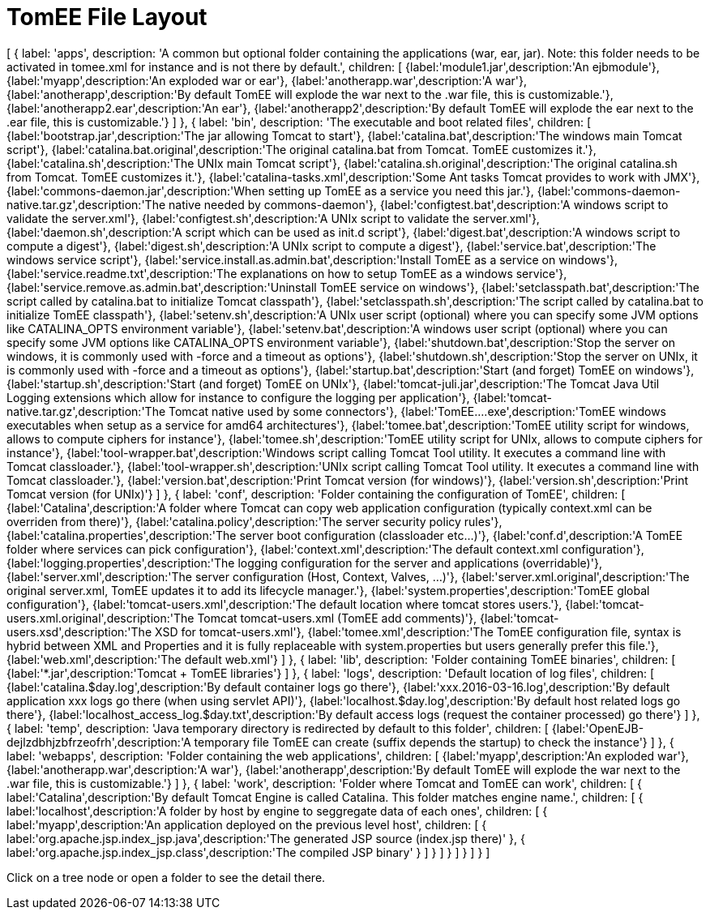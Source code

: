 = TomEE File Layout
:jbake-date: 2016-03-16
:jbake-type: page
:jbake-status: published
:jbake-tomeepdf:

ifndef::backend-pdf[]

[#filetree.col-md-4]
[
    {
        label: 'apps',
        description: 'A common but optional folder containing the applications (war, ear, jar). Note: this folder needs to be activated in tomee.xml for instance and is not there by default.',
        children: [
            {label:'module1.jar',description:'An ejbmodule'},
            {label:'myapp',description:'An exploded war or ear'},
            {label:'anotherapp.war',description:'A war'},
            {label:'anotherapp',description:'By default TomEE will explode the war next to the .war file, this is customizable.'},
            {label:'anotherapp2.ear',description:'An ear'},
            {label:'anotherapp2',description:'By default TomEE will explode the ear next to the .ear file, this is customizable.'}
        ]
    },
    {
        label: 'bin',
        description: 'The executable and boot related files',
        children: [
            {label:'bootstrap.jar',description:'The jar allowing Tomcat to start'},
            {label:'catalina.bat',description:'The windows main Tomcat script'},
            {label:'catalina.bat.original',description:'The original catalina.bat from Tomcat. TomEE customizes it.'},
            {label:'catalina.sh',description:'The UNIx main Tomcat script'},
            {label:'catalina.sh.original',description:'The original catalina.sh from Tomcat. TomEE customizes it.'},
            {label:'catalina-tasks.xml',description:'Some Ant tasks Tomcat provides to work with JMX'},
            {label:'commons-daemon.jar',description:'When setting up TomEE as a service you need this jar.'},
            {label:'commons-daemon-native.tar.gz',description:'The native needed by commons-daemon'},
            {label:'configtest.bat',description:'A windows script to validate the server.xml'},
            {label:'configtest.sh',description:'A UNIx script to validate the server.xml'},
            {label:'daemon.sh',description:'A script which can be used as init.d script'},
            {label:'digest.bat',description:'A windows script to compute a digest'},
            {label:'digest.sh',description:'A UNIx script to compute a digest'},
            {label:'service.bat',description:'The windows service script'},
            {label:'service.install.as.admin.bat',description:'Install TomEE as a service on windows'},
            {label:'service.readme.txt',description:'The explanations on how to setup TomEE as a windows service'},
            {label:'service.remove.as.admin.bat',description:'Uninstall TomEE service on windows'},
            {label:'setclasspath.bat',description:'The script called by catalina.bat to initialize Tomcat classpath'},
            {label:'setclasspath.sh',description:'The script called by catalina.bat to initialize TomEE classpath'},
            {label:'setenv.sh',description:'A UNIx user script (optional) where you can specify some JVM options like CATALINA_OPTS environment variable'},
            {label:'setenv.bat',description:'A windows user script (optional) where you can specify some JVM options like CATALINA_OPTS environment variable'},
            {label:'shutdown.bat',description:'Stop the server on windows, it is commonly used with -force and a timeout as options'},
            {label:'shutdown.sh',description:'Stop the server on UNIx, it is commonly used with -force and a timeout as options'},
            {label:'startup.bat',description:'Start (and forget) TomEE on windows'},
            {label:'startup.sh',description:'Start (and forget) TomEE on UNIx'},
            {label:'tomcat-juli.jar',description:'The Tomcat Java Util Logging extensions which allow for instance to configure the logging per application'},
            {label:'tomcat-native.tar.gz',description:'The Tomcat native used by some connectors'},
            {label:'TomEE....exe',description:'TomEE windows executables when setup as a service for amd64 architectures'},
            {label:'tomee.bat',description:'TomEE utility script for windows, allows to compute ciphers for instance'},
            {label:'tomee.sh',description:'TomEE utility script for UNIx, allows to compute ciphers for instance'},
            {label:'tool-wrapper.bat',description:'Windows script calling Tomcat Tool utility. It executes a command line with Tomcat classloader.'},
            {label:'tool-wrapper.sh',description:'UNIx script calling Tomcat Tool utility. It executes a command line with Tomcat classloader.'},
            {label:'version.bat',description:'Print Tomcat version (for windows)'},
            {label:'version.sh',description:'Print Tomcat version (for UNIx)'}
        ]
    },
    {
        label: 'conf',
        description: 'Folder containing the configuration of TomEE',
        children: [
            {label:'Catalina',description:'A folder where Tomcat can copy web application configuration (typically context.xml can be overriden from there)'},
            {label:'catalina.policy',description:'The server security policy rules'},
            {label:'catalina.properties',description:'The server boot configuration (classloader etc...)'},
            {label:'conf.d',description:'A TomEE folder where services can pick configuration'},
            {label:'context.xml',description:'The default context.xml configuration'},
            {label:'logging.properties',description:'The logging configuration for the server and applications (overridable)'},
            {label:'server.xml',description:'The server configuration (Host, Context, Valves, ...)'},
            {label:'server.xml.original',description:'The original server.xml, TomEE updates it to add its lifecycle manager.'},
            {label:'system.properties',description:'TomEE global configuration'},
            {label:'tomcat-users.xml',description:'The default location where tomcat stores users.'},
            {label:'tomcat-users.xml.original',description:'The Tomcat tomcat-users.xml (TomEE add comments)'},
            {label:'tomcat-users.xsd',description:'The XSD for tomcat-users.xml'},
            {label:'tomee.xml',description:'The TomEE configuration file, syntax is hybrid between XML and Properties and it is fully replaceable with system.properties but users generally prefer this file.'},
            {label:'web.xml',description:'The default web.xml'}
        ]
    },
    {
        label: 'lib',
        description: 'Folder containing TomEE binaries',
        children: [
            {label:'*.jar',description:'Tomcat + TomEE libraries'}
        ]
    },
    {
        label: 'logs',
        description: 'Default location of log files',
        children: [
            {label:'catalina.$day.log',description:'By default container logs go there'},
            {label:'xxx.2016-03-16.log',description:'By default application xxx logs go there (when using servlet API)'},
            {label:'localhost.$day.log',description:'By default host related logs go there'},
            {label:'localhost_access_log.$day.txt',description:'By default access logs (request the container processed) go there'}
        ]
    },
    {
        label: 'temp',
        description: 'Java temporary directory is redirected by default to this folder',
        children: [
            {label:'OpenEJB-dejlzdbhjzbfrzeofrh',description:'A temporary file TomEE can create (suffix depends the startup) to check the instance'}
        ]
    },
    {
        label: 'webapps',
        description: 'Folder containing the web applications',
        children: [
            {label:'myapp',description:'An exploded war'},
            {label:'anotherapp.war',description:'A war'},
            {label:'anotherapp',description:'By default TomEE will explode the war next to the .war file, this is customizable.'}
        ]
    },
    {
        label: 'work',
        description: 'Folder where Tomcat and TomEE can work',
        children: [
            {
                label:'Catalina',description:'By default Tomcat Engine is called Catalina. This folder matches engine name.',
                children: [
                    {
                        label:'localhost',description:'A folder by host by engine to seggregate data of each ones',
                        children: [
                            {
                                label:'myapp',description:'An application deployed on the previous level host',
                                children: [
                                    { label:'org.apache.jsp.index_jsp.java',description:'The generated JSP source (index.jsp there)' },
                                    { label:'org.apache.jsp.index_jsp.class',description:'The compiled JSP binary' }
                                ]
                            }
                        ]
                    }
                ]
            }
        ]
    }
]

[#filetreedetail.col-md-8.bs-callout.bs-callout-primary]
Click on a tree node or open a folder to see the detail there.

endif::[]
